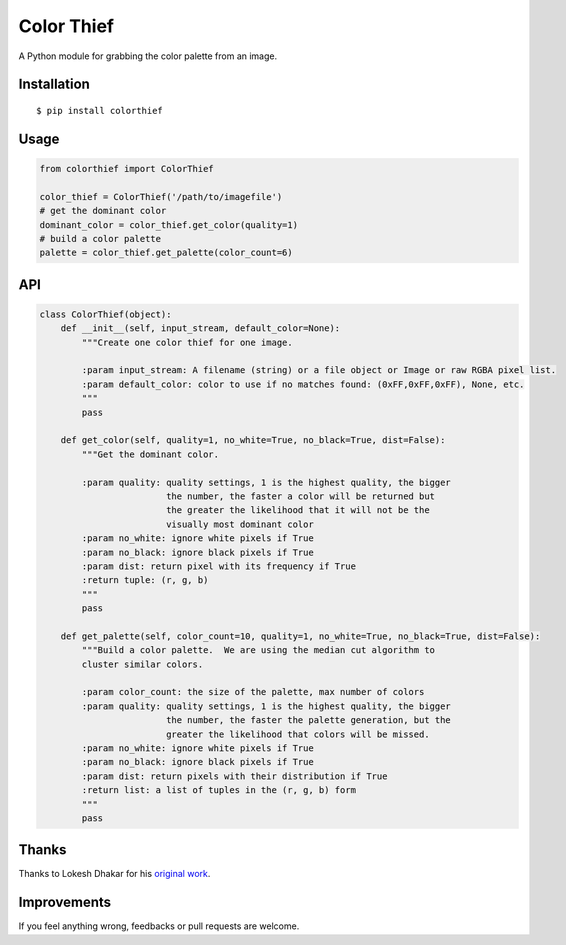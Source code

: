 Color Thief
===========

A Python module for grabbing the color palette from an image.

Installation
------------

::

    $ pip install colorthief

Usage
-----

.. code:: python

    from colorthief import ColorThief

    color_thief = ColorThief('/path/to/imagefile')
    # get the dominant color
    dominant_color = color_thief.get_color(quality=1)
    # build a color palette
    palette = color_thief.get_palette(color_count=6)

API
---

.. code:: python

    class ColorThief(object):
        def __init__(self, input_stream, default_color=None):
            """Create one color thief for one image.

            :param input_stream: A filename (string) or a file object or Image or raw RGBA pixel list.
            :param default_color: color to use if no matches found: (0xFF,0xFF,0xFF), None, etc.
            """
            pass

        def get_color(self, quality=1, no_white=True, no_black=True, dist=False):
            """Get the dominant color.

            :param quality: quality settings, 1 is the highest quality, the bigger
                            the number, the faster a color will be returned but
                            the greater the likelihood that it will not be the
                            visually most dominant color
            :param no_white: ignore white pixels if True
            :param no_black: ignore black pixels if True
            :param dist: return pixel with its frequency if True
            :return tuple: (r, g, b)
            """
            pass

        def get_palette(self, color_count=10, quality=1, no_white=True, no_black=True, dist=False):
            """Build a color palette.  We are using the median cut algorithm to
            cluster similar colors.

            :param color_count: the size of the palette, max number of colors
            :param quality: quality settings, 1 is the highest quality, the bigger
                            the number, the faster the palette generation, but the
                            greater the likelihood that colors will be missed.
            :param no_white: ignore white pixels if True
            :param no_black: ignore black pixels if True
            :param dist: return pixels with their distribution if True
            :return list: a list of tuples in the (r, g, b) form
            """
            pass

Thanks
------

Thanks to Lokesh Dhakar for his `original work
<https://github.com/lokesh/color-thief/>`_.

Improvements
------

If you feel anything wrong, feedbacks or pull requests are welcome.
